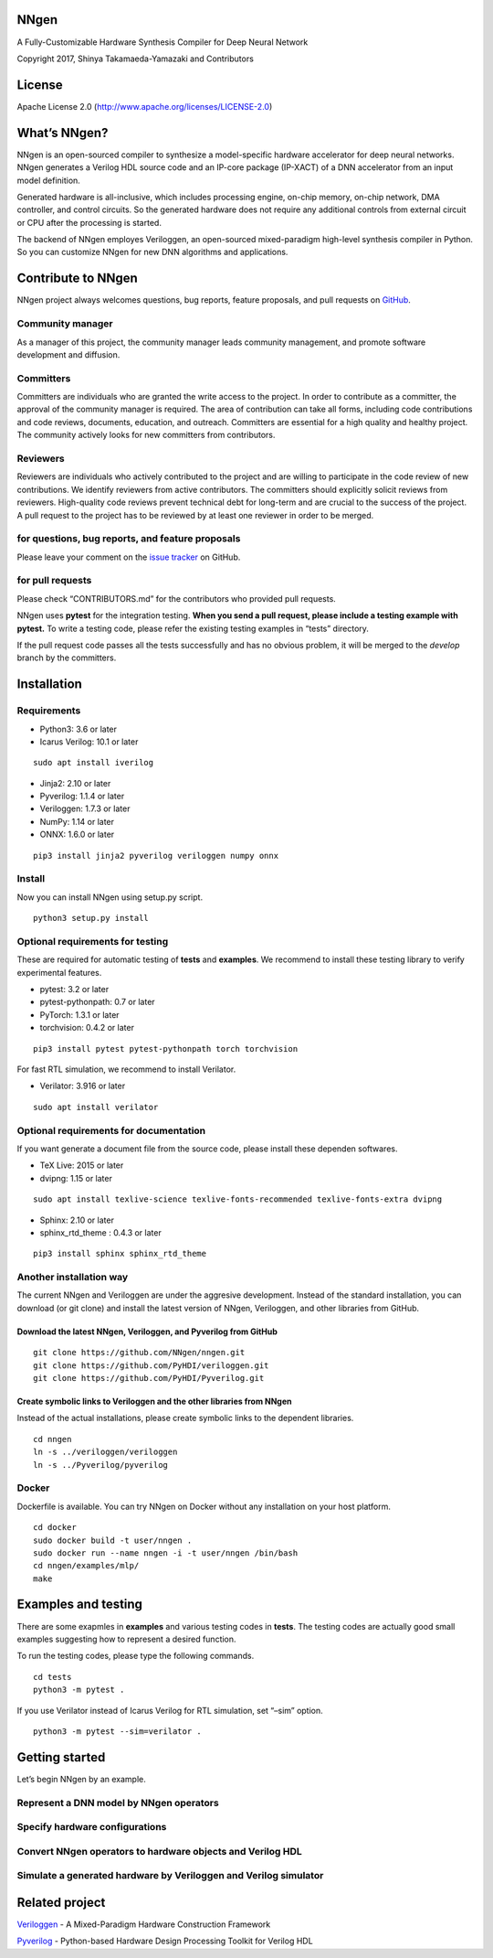 NNgen
=====

A Fully-Customizable Hardware Synthesis Compiler for Deep Neural Network

Copyright 2017, Shinya Takamaeda-Yamazaki and Contributors

License
=======

Apache License 2.0 (http://www.apache.org/licenses/LICENSE-2.0)

What’s NNgen?
=============

NNgen is an open-sourced compiler to synthesize a model-specific
hardware accelerator for deep neural networks. NNgen generates a Verilog
HDL source code and an IP-core package (IP-XACT) of a DNN accelerator
from an input model definition.

Generated hardware is all-inclusive, which includes processing engine,
on-chip memory, on-chip network, DMA controller, and control circuits.
So the generated hardware does not require any additional controls from
external circuit or CPU after the processing is started.

The backend of NNgen employes Veriloggen, an open-sourced mixed-paradigm
high-level synthesis compiler in Python. So you can customize NNgen for
new DNN algorithms and applications.

Contribute to NNgen
===================

NNgen project always welcomes questions, bug reports, feature proposals,
and pull requests on `GitHub <https://github.com/NNgen/nngen>`__.

Community manager
-----------------

As a manager of this project, the community manager leads community
management, and promote software development and diffusion.

Committers
----------

Committers are individuals who are granted the write access to the
project. In order to contribute as a committer, the approval of the
community manager is required. The area of contribution can take all
forms, including code contributions and code reviews, documents,
education, and outreach. Committers are essential for a high quality and
healthy project. The community actively looks for new committers from
contributors.

Reviewers
---------

Reviewers are individuals who actively contributed to the project and
are willing to participate in the code review of new contributions. We
identify reviewers from active contributors. The committers should
explicitly solicit reviews from reviewers. High-quality code reviews
prevent technical debt for long-term and are crucial to the success of
the project. A pull request to the project has to be reviewed by at
least one reviewer in order to be merged.

for questions, bug reports, and feature proposals
-------------------------------------------------

Please leave your comment on the `issue
tracker <https://github.com/NNgen/nngen/issues>`__ on GitHub.

for pull requests
-----------------

Please check “CONTRIBUTORS.md” for the contributors who provided pull
requests.

NNgen uses **pytest** for the integration testing. **When you send a
pull request, please include a testing example with pytest.** To write a
testing code, please refer the existing testing examples in “tests”
directory.

If the pull request code passes all the tests successfully and has no
obvious problem, it will be merged to the *develop* branch by the
committers.

Installation
============

Requirements
------------

-  Python3: 3.6 or later
-  Icarus Verilog: 10.1 or later

::

   sudo apt install iverilog

-  Jinja2: 2.10 or later
-  Pyverilog: 1.1.4 or later
-  Veriloggen: 1.7.3 or later
-  NumPy: 1.14 or later
-  ONNX: 1.6.0 or later

::

   pip3 install jinja2 pyverilog veriloggen numpy onnx

Install
-------

Now you can install NNgen using setup.py script.

::

   python3 setup.py install

Optional requirements for testing
---------------------------------

These are required for automatic testing of **tests** and **examples**.
We recommend to install these testing library to verify experimental
features.

-  pytest: 3.2 or later
-  pytest-pythonpath: 0.7 or later
-  PyTorch: 1.3.1 or later
-  torchvision: 0.4.2 or later

::

   pip3 install pytest pytest-pythonpath torch torchvision

For fast RTL simulation, we recommend to install Verilator.

-  Verilator: 3.916 or later

::

   sudo apt install verilator

Optional requirements for documentation
---------------------------------------

If you want generate a document file from the source code, please
install these dependen softwares.

-  TeX Live: 2015 or later
-  dvipng: 1.15 or later

::

   sudo apt install texlive-science texlive-fonts-recommended texlive-fonts-extra dvipng

-  Sphinx: 2.10 or later
-  sphinx_rtd_theme : 0.4.3 or later

::

   pip3 install sphinx sphinx_rtd_theme

Another installation way
------------------------

The current NNgen and Veriloggen are under the aggresive development.
Instead of the standard installation, you can download (or git clone)
and install the latest version of NNgen, Veriloggen, and other libraries
from GitHub.

Download the latest NNgen, Veriloggen, and Pyverilog from GitHub
~~~~~~~~~~~~~~~~~~~~~~~~~~~~~~~~~~~~~~~~~~~~~~~~~~~~~~~~~~~~~~~~

::

   git clone https://github.com/NNgen/nngen.git
   git clone https://github.com/PyHDI/veriloggen.git
   git clone https://github.com/PyHDI/Pyverilog.git

Create symbolic links to Veriloggen and the other libraries from NNgen
~~~~~~~~~~~~~~~~~~~~~~~~~~~~~~~~~~~~~~~~~~~~~~~~~~~~~~~~~~~~~~~~~~~~~~

Instead of the actual installations, please create symbolic links to the
dependent libraries.

::

   cd nngen
   ln -s ../veriloggen/veriloggen
   ln -s ../Pyverilog/pyverilog

Docker
------

Dockerfile is available. You can try NNgen on Docker without any
installation on your host platform.

::

   cd docker
   sudo docker build -t user/nngen .
   sudo docker run --name nngen -i -t user/nngen /bin/bash
   cd nngen/examples/mlp/
   make

Examples and testing
====================

There are some exapmles in **examples** and various testing codes in
**tests**. The testing codes are actually good small examples suggesting
how to represent a desired function.

To run the testing codes, please type the following commands.

::

   cd tests
   python3 -m pytest .

If you use Verilator instead of Icarus Verilog for RTL simulation, set
“–sim” option.

::

   python3 -m pytest --sim=verilator .

Getting started
===============

Let’s begin NNgen by an example.

Represent a DNN model by NNgen operators
----------------------------------------

::

Specify hardware configurations
-------------------------------

Convert NNgen operators to hardware objects and Verilog HDL
-----------------------------------------------------------

Simulate a generated hardware by Veriloggen and Verilog simulator
-----------------------------------------------------------------

Related project
===============

`Veriloggen <https://github.com/PyHDI/veriloggen>`__ - A Mixed-Paradigm
Hardware Construction Framework

`Pyverilog <https://github.com/PyHDI/Pyverilog>`__ - Python-based
Hardware Design Processing Toolkit for Verilog HDL
